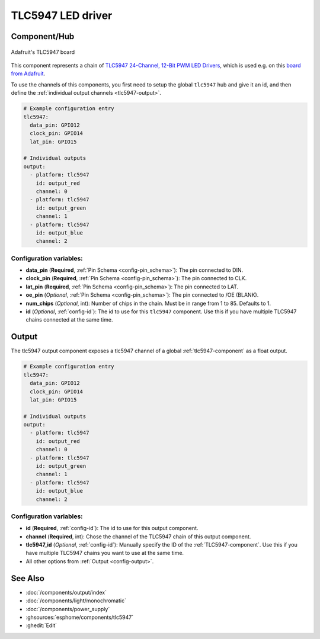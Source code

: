 TLC5947 LED driver
==================

.. seo::
    :description: Instructions for setting up TLC5947 LED drivers in ESPHome.
    :image: tlc5947.jpg
    :keywords: tlc5947,

.. _tlc5947-component:

Component/Hub
-------------
.. figure:: images/tlc5947.jpg
    :align: center
    :width: 75.0%

    Adafruit's TLC5947 board

This component represents a chain of `TLC5947 24-Channel, 12-Bit PWM LED Drivers <https://www.ti.com/lit/ds/symlink/tlc5947.pdf>`_,
which is used e.g. on this `board from Adafruit <https://www.adafruit.com/product/1429>`_.

To use the channels of this components, you first need to setup the
global ``tlc5947`` hub and give it an id, and then define the
:ref:`individual output channels <tlc5947-output>`.

.. code-block:: yaml

    # Example configuration entry
    tlc5947:
      data_pin: GPIO12
      clock_pin: GPIO14
      lat_pin: GPIO15

    # Individual outputs
    output:
      - platform: tlc5947
        id: output_red
        channel: 0
      - platform: tlc5947
        id: output_green
        channel: 1
      - platform: tlc5947
        id: output_blue
        channel: 2

Configuration variables:
************************

-  **data_pin** (**Required**, :ref:`Pin Schema <config-pin_schema>`): The pin connected to DIN.
-  **clock_pin** (**Required**, :ref:`Pin Schema <config-pin_schema>`): The pin connected to CLK.
-  **lat_pin** (**Required**, :ref:`Pin Schema <config-pin_schema>`): The pin connected to LAT.
-  **oe_pin** (*Optional*, :ref:`Pin Schema <config-pin_schema>`): The pin connected to /OE (BLANK).
-  **num_chips** (*Optional*, int): Number of chips in the chain. Must be
   in range from 1 to 85. Defaults to 1.
-  **id** (*Optional*, :ref:`config-id`): The id to use for
   this ``tlc5947`` component. Use this if you have multiple TLC5947 chains
   connected at the same time.

.. _tlc5947-output:

Output
------

The tlc5947 output component exposes a tlc5947 channel of a global
:ref:`tlc5947-component` as a float output.

.. code-block:: yaml

    # Example configuration entry
    tlc5947:
      data_pin: GPIO12
      clock_pin: GPIO14
      lat_pin: GPIO15

    # Individual outputs
    output:
      - platform: tlc5947
        id: output_red
        channel: 0
      - platform: tlc5947
        id: output_green
        channel: 1
      - platform: tlc5947
        id: output_blue
        channel: 2

Configuration variables:
************************

- **id** (**Required**, :ref:`config-id`): The id to use for this output component.
- **channel** (**Required**, int): Chose the channel of the TLC5947 chain of
  this output component.
- **tlc5947_id** (*Optional*, :ref:`config-id`): Manually specify the ID of the
  :ref:`TLC5947-component`.
  Use this if you have multiple TLC5947 chains you want to use at the same time.
- All other options from :ref:`Output <config-output>`.

See Also
--------

- :doc:`/components/output/index`
- :doc:`/components/light/monochromatic`
- :doc:`/components/power_supply`
- :ghsources:`esphome/components/tlc5947`
- :ghedit:`Edit`
